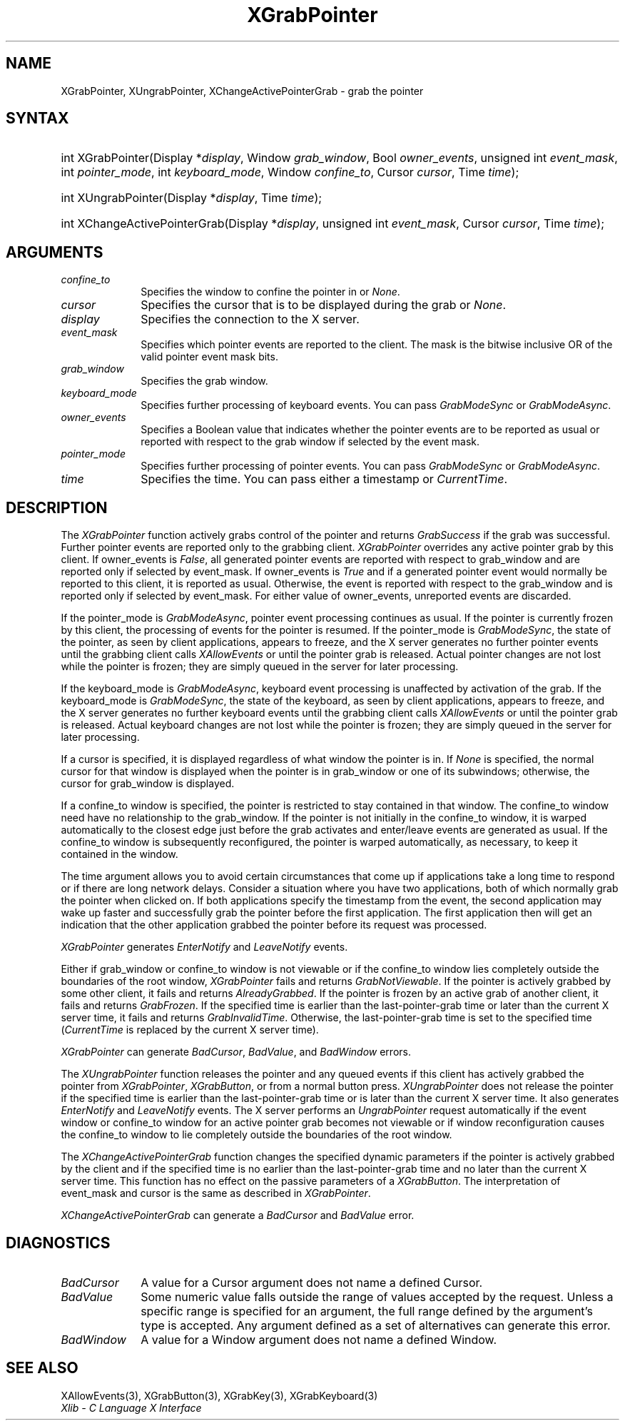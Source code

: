 .\" Copyright \(co 1985, 1986, 1987, 1988, 1989, 1990, 1991, 1994, 1996 X Consortium
.\"
.\" Permission is hereby granted, free of charge, to any person obtaining
.\" a copy of this software and associated documentation files (the
.\" "Software"), to deal in the Software without restriction, including
.\" without limitation the rights to use, copy, modify, merge, publish,
.\" distribute, sublicense, and/or sell copies of the Software, and to
.\" permit persons to whom the Software is furnished to do so, subject to
.\" the following conditions:
.\"
.\" The above copyright notice and this permission notice shall be included
.\" in all copies or substantial portions of the Software.
.\"
.\" THE SOFTWARE IS PROVIDED "AS IS", WITHOUT WARRANTY OF ANY KIND, EXPRESS
.\" OR IMPLIED, INCLUDING BUT NOT LIMITED TO THE WARRANTIES OF
.\" MERCHANTABILITY, FITNESS FOR A PARTICULAR PURPOSE AND NONINFRINGEMENT.
.\" IN NO EVENT SHALL THE X CONSORTIUM BE LIABLE FOR ANY CLAIM, DAMAGES OR
.\" OTHER LIABILITY, WHETHER IN AN ACTION OF CONTRACT, TORT OR OTHERWISE,
.\" ARISING FROM, OUT OF OR IN CONNECTION WITH THE SOFTWARE OR THE USE OR
.\" OTHER DEALINGS IN THE SOFTWARE.
.\"
.\" Except as contained in this notice, the name of the X Consortium shall
.\" not be used in advertising or otherwise to promote the sale, use or
.\" other dealings in this Software without prior written authorization
.\" from the X Consortium.
.\"
.\" Copyright \(co 1985, 1986, 1987, 1988, 1989, 1990, 1991 by
.\" Digital Equipment Corporation
.\"
.\" Portions Copyright \(co 1990, 1991 by
.\" Tektronix, Inc.
.\"
.\" Permission to use, copy, modify and distribute this documentation for
.\" any purpose and without fee is hereby granted, provided that the above
.\" copyright notice appears in all copies and that both that copyright notice
.\" and this permission notice appear in all copies, and that the names of
.\" Digital and Tektronix not be used in in advertising or publicity pertaining
.\" to this documentation without specific, written prior permission.
.\" Digital and Tektronix makes no representations about the suitability
.\" of this documentation for any purpose.
.\" It is provided ``as is'' without express or implied warranty.
.\" 
.\"
.ds xT X Toolkit Intrinsics \- C Language Interface
.ds xW Athena X Widgets \- C Language X Toolkit Interface
.ds xL Xlib \- C Language X Interface
.ds xC Inter-Client Communication Conventions Manual
.na
.de Ds
.nf
.\\$1D \\$2 \\$1
.ft CW
.\".ps \\n(PS
.\".if \\n(VS>=40 .vs \\n(VSu
.\".if \\n(VS<=39 .vs \\n(VSp
..
.de De
.ce 0
.if \\n(BD .DF
.nr BD 0
.in \\n(OIu
.if \\n(TM .ls 2
.sp \\n(DDu
.fi
..
.de IN		\" send an index entry to the stderr
..
.de Pn
.ie t \\$1\fB\^\\$2\^\fR\\$3
.el \\$1\fI\^\\$2\^\fP\\$3
..
.de ZN
.ie t \fB\^\\$1\^\fR\\$2
.el \fI\^\\$1\^\fP\\$2
..
.de hN
.ie t <\fB\\$1\fR>\\$2
.el <\fI\\$1\fP>\\$2
..
.ny0
.TH XGrabPointer 3 "libX11 1.6.4" "X Version 11" "XLIB FUNCTIONS"
.SH NAME
XGrabPointer, XUngrabPointer, XChangeActivePointerGrab \- grab the pointer
.SH SYNTAX
.HP
int XGrabPointer\^(\^Display *\fIdisplay\fP\^, Window \fIgrab_window\fP\^,
Bool \fIowner_events\fP\^, unsigned int \fIevent_mask\fP\^, int
\fIpointer_mode\fP\^, int \fIkeyboard_mode\fP\^, Window \fIconfine_to\fP\^,
Cursor \fIcursor\fP\^, Time \fItime\fP\^); 
.HP
int XUngrabPointer\^(\^Display *\fIdisplay\fP\^, Time \fItime\fP\^); 
.HP
int XChangeActivePointerGrab\^(\^Display *\fIdisplay\fP\^, unsigned int
\fIevent_mask\fP\^, Cursor \fIcursor\fP\^, Time \fItime\fP\^); 
.SH ARGUMENTS
.IP \fIconfine_to\fP 1i
Specifies the window to confine the pointer in or
.ZN None .
.IP \fIcursor\fP 1i
Specifies the cursor that is to be displayed during the grab or
.ZN None . 
.IP \fIdisplay\fP 1i
Specifies the connection to the X server.
.IP \fIevent_mask\fP 1i
Specifies which pointer events are reported to the client.
The mask is the bitwise inclusive OR of the valid pointer event mask bits.
.IP \fIgrab_window\fP 1i
Specifies the grab window.
.IP \fIkeyboard_mode\fP 1i
Specifies further processing of keyboard events.
You can pass 
.ZN GrabModeSync 
or
.ZN GrabModeAsync .
.IP \fIowner_events\fP 1i
Specifies a Boolean value that indicates whether the pointer 
events are to be reported as usual or reported with respect to the grab window 
if selected by the event mask.
.IP \fIpointer_mode\fP 1i
Specifies further processing of pointer events.
You can pass 
.ZN GrabModeSync 
or
.ZN GrabModeAsync .
.IP \fItime\fP 1i
Specifies the time.
You can pass either a timestamp or
.ZN CurrentTime .
.SH DESCRIPTION
The
.ZN XGrabPointer
function actively grabs control of the pointer and returns
.ZN GrabSuccess
if the grab was successful.
Further pointer events are reported only to the grabbing client.
.ZN XGrabPointer
overrides any active pointer grab by this client.
If owner_events is 
.ZN False , 
all generated pointer events
are reported with respect to grab_window and are reported only if
selected by event_mask.
If owner_events is 
.ZN True
and if a generated
pointer event would normally be reported to this client, 
it is reported as usual. 
Otherwise, the event is reported with respect to the
grab_window and is reported only if selected by event_mask.
For either value of owner_events, unreported events are discarded.
.LP
If the pointer_mode is 
.ZN GrabModeAsync , 
pointer event processing continues as usual.
If the pointer is currently frozen by this client, 
the processing of events for the pointer is resumed.
If the pointer_mode is 
.ZN GrabModeSync , 
the state of the pointer, as seen by
client applications,
appears to freeze, and the X server generates no further pointer events
until the grabbing client calls 
.ZN XAllowEvents
or until the pointer grab is released.
Actual pointer changes are not lost while the pointer is frozen;
they are simply queued in the server for later processing.
.LP
If the keyboard_mode is 
.ZN GrabModeAsync , 
keyboard event processing is unaffected by activation of the grab.
If the keyboard_mode is 
.ZN GrabModeSync , 
the state of the keyboard, as seen by
client applications,
appears to freeze, and the X server generates no further keyboard events
until the grabbing client calls 
.ZN XAllowEvents
or until the pointer grab is released.
Actual keyboard changes are not lost while the pointer is frozen;
they are simply queued in the server for later processing.
.LP
If a cursor is specified, it is displayed regardless of what
window the pointer is in.  
If 
.ZN None
is specified,
the normal cursor for that window is displayed
when the pointer is in grab_window or one of its subwindows;
otherwise, the cursor for grab_window is displayed.
.LP
If a confine_to window is specified,
the pointer is restricted to stay contained in that window.
The confine_to window need have no relationship to the grab_window.
If the pointer is not initially in the confine_to window, 
it is warped automatically to the closest edge 
just before the grab activates and enter/leave events are generated as usual. 
If the confine_to window is subsequently reconfigured, 
the pointer is warped automatically, as necessary, 
to keep it contained in the window.
.LP
The time argument allows you to avoid certain circumstances that come up
if applications take a long time to respond or if there are long network
delays.
Consider a situation where you have two applications, both
of which normally grab the pointer when clicked on.
If both applications specify the timestamp from the event, 
the second application may wake up faster and successfully grab the pointer
before the first application. 
The first application then will get an indication that the other application 
grabbed the pointer before its request was processed.
.LP
.ZN XGrabPointer 
generates
.ZN EnterNotify 
and
.ZN LeaveNotify 
events.
.LP
Either if grab_window or confine_to window is not viewable
or if the confine_to window lies completely outside the boundaries of the root
window,
.ZN XGrabPointer
fails and returns
.ZN GrabNotViewable .
If the pointer is actively grabbed by some other client,
it fails and returns
.ZN AlreadyGrabbed .
If the pointer is frozen by an active grab of another client,
it fails and returns
.ZN GrabFrozen .
If the specified time is earlier than the last-pointer-grab time or later 
than the current X server time, it fails and returns
.ZN GrabInvalidTime .
Otherwise, the last-pointer-grab time is set to the specified time
.Pn ( CurrentTime 
is replaced by the current X server time).
.LP
.ZN XGrabPointer
can generate
.ZN BadCursor ,
.ZN BadValue ,
and
.ZN BadWindow 
errors.
.LP
The
.ZN XUngrabPointer
function releases the pointer and any queued events
if this client has actively grabbed the pointer from
.ZN XGrabPointer ,
.ZN XGrabButton ,
or from a normal button press.
.ZN XUngrabPointer
does not release the pointer if the specified
time is earlier than the last-pointer-grab time or is later than the
current X server time.
It also generates 
.ZN EnterNotify 
and 
.ZN LeaveNotify 
events.
The X server performs an 
.ZN UngrabPointer 
request automatically if the event window or confine_to window 
for an active pointer grab becomes not viewable
or if window reconfiguration causes the confine_to window to lie completely
outside the boundaries of the root window.
.LP
The
.ZN XChangeActivePointerGrab
function changes the specified dynamic parameters if the pointer is actively
grabbed by the client and if the specified time is no earlier than the
last-pointer-grab time and no later than the current X server time.
This function has no effect on the passive parameters of a
.ZN XGrabButton .
The interpretation of event_mask and cursor is the same as described in
.ZN XGrabPointer .
.LP
.ZN XChangeActivePointerGrab
can generate a
.ZN BadCursor 
and
.ZN BadValue
error.
.SH DIAGNOSTICS
.TP 1i
.ZN BadCursor
A value for a Cursor argument does not name a defined Cursor.
.TP 1i
.ZN BadValue
Some numeric value falls outside the range of values accepted by the request.
Unless a specific range is specified for an argument, the full range defined
by the argument's type is accepted.  Any argument defined as a set of
alternatives can generate this error.
.TP 1i
.ZN BadWindow
A value for a Window argument does not name a defined Window.
.SH "SEE ALSO"
XAllowEvents(3),
XGrabButton(3),
XGrabKey(3),
XGrabKeyboard(3)
.br
\fI\*(xL\fP
